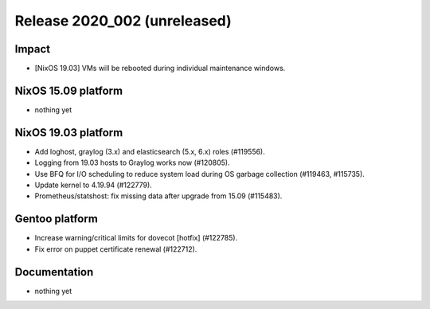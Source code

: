 .. XXX update on release :Publish Date: YYYY-MM-DD

Release 2020_002 (unreleased)
-----------------------------

Impact
^^^^^^

* [NixOS 19.03] VMs will be rebooted during individual maintenance windows.


NixOS 15.09 platform
^^^^^^^^^^^^^^^^^^^^

* nothing yet


NixOS 19.03 platform
^^^^^^^^^^^^^^^^^^^^

* Add loghost, graylog (3.x) and elasticsearch (5.x, 6.x) roles (#119556).
* Logging from 19.03 hosts to Graylog works now (#120805).
* Use BFQ for I/O scheduling to reduce system load during OS garbage collection
  (#119463, #115735).
* Update kernel to 4.19.94 (#122779).
* Prometheus/statshost: fix missing data after upgrade from 15.09 (#115483).


Gentoo platform
^^^^^^^^^^^^^^^

* Increase warning/critical limits for dovecot [hotfix] (#122785).
* Fix error on puppet certificate renewal (#122712).


Documentation
^^^^^^^^^^^^^

* nothing yet


.. vim: set spell spelllang=en:
